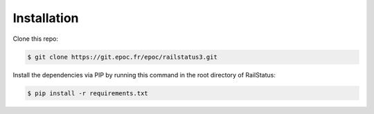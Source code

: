 .. _installation:

Installation
============

Clone this repo:

.. code-block:: console

    $ git clone https://git.epoc.fr/epoc/railstatus3.git

Install the dependencies via PIP by running this command in the root directory of RailStatus:

.. code-block:: console

    $ pip install -r requirements.txt
